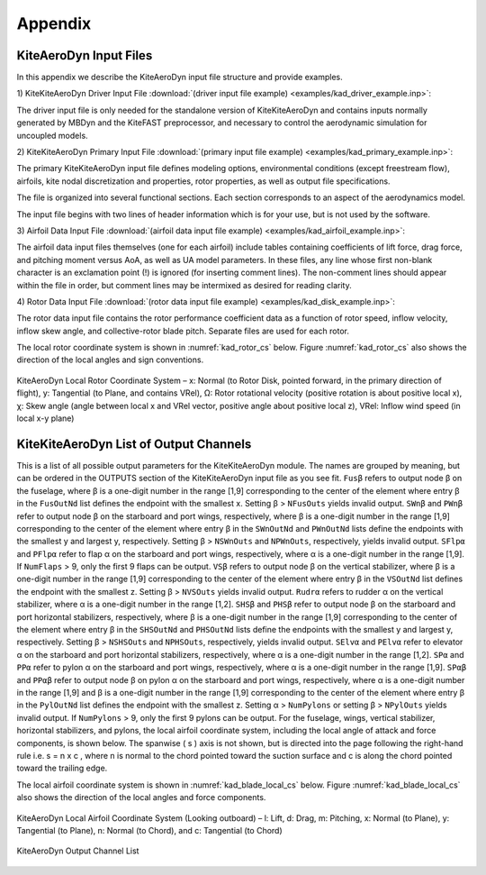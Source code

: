 .. _kad_appendix:

Appendix
========

.. _kad_input_files:

KiteAeroDyn Input Files
-------------------

In this appendix we describe the KiteAeroDyn input file structure and provide examples.

1) KiteKiteAeroDyn Driver Input File 
:download:`(driver input file example) <examples/kad_driver_example.inp>`: 

The driver input file is only needed for the standalone version of KiteKiteAeroDyn and contains inputs normally generated by MBDyn and the KiteFAST preprocessor, 
and necessary to control the aerodynamic simulation for uncoupled models.  

2) KiteKiteAeroDyn Primary Input File 
:download:`(primary input file example) <examples/kad_primary_example.inp>`: 

The primary KiteKiteAeroDyn input file defines modeling options, environmental conditions (except freestream flow), airfoils, kite nodal discretization and properties, 
rotor properties, as well as output file specifications.

The file is organized into several functional sections.  Each section corresponds to an aspect of the aerodynamics model.  

The input file begins with two lines of header information which is for your use, but is not used by the software.

3) Airfoil Data Input File
:download:`(airfoil data input file example) <examples/kad_airfoil_example.inp>`: 

The airfoil data input files themselves (one for each airfoil) include tables containing coefficients of lift force, drag force, and pitching moment versus AoA, as well as UA model parameters.  
In these files, any line whose first non-blank character is an exclamation point (!) is ignored (for inserting comment lines).  The non-comment lines should appear 
within the file in order, but comment lines may be intermixed as desired for reading clarity.  

4) Rotor Data Input File
:download:`(rotor data input file example) <examples/kad_disk_example.inp>`: 

The rotor data input file contains the rotor performance coefficient data as a function of rotor speed, inflow velocity, inflow
skew angle, and collective-rotor blade pitch.  Separate files are used for each rotor.

The local rotor coordinate system is shown in :numref:`kad_rotor_cs` below.  
Figure :numref:`kad_rotor_cs` also shows the direction of the local angles and sign conventions.

.. kad_rotor_cs:

.. figure:: figs/kad_rotor_cs.png
   :width: 80%
   :align: center

   KiteAeroDyn Local Rotor Coordinate System –  
   x: Normal (to Rotor Disk, pointed forward, in the primary direction of flight), 
   y: Tangential (to Plane, and contains VRel), 
   Ω: Rotor rotational velocity (positive rotation is about positive local x),
   χ: Skew angle (angle between local x and VRel vector, positive angle about positive local z),
   VRel: Inflow wind speed (in local x-y plane)
   
.. _kad_output_channels:

KiteKiteAeroDyn List of Output Channels
-------------------------------

This is a list of all possible output parameters for the KiteKiteAeroDyn module.  The names are grouped by meaning, 
but can be ordered in the OUTPUTS section of the KiteKiteAeroDyn input file as you see fit.  
``Fusβ`` refers to output node β on the fuselage, where β is a one-digit number in the range [1,9] corresponding to the
center of the element where entry β in the ``FusOutNd`` list defines the endpoint with the smallest x. Setting β >
``NFusOuts`` yields invalid output.
``SWnβ`` and ``PWnβ`` refer to output node β on the starboard and port wings, respectively, where β is a one-digit
number in the range [1,9] corresponding to the center of the element where entry β in the ``SWnOutNd`` and
``PWnOutNd`` lists define the endpoints with the smallest y and largest y, respectively. Setting β > ``NSWnOuts`` and
``NPWnOuts``, respectively, yields invalid output. ``SFlpα`` and ``PFlpα`` refer to flap α on the starboard and port wings,
respectively, where α is a one-digit number in the range [1,9]. If ``NumFlaps`` > 9, only the first 9 flaps can be output.
``VSβ`` refers to output node β on the vertical stabilizer, where β is a one-digit number in the range [1,9] corresponding
to the center of the element where entry β in the ``VSOutNd`` list defines the endpoint with the smallest z. 
Setting β > ``NVSOuts`` yields invalid output. ``Rudrα`` refers to rudder α on the vertical stabilizer, 
where α is a one-digit number in the range [1,2].
``SHSβ`` and ``PHSβ`` refer to output node β on the starboard and port horizontal stabilizers, respectively, where β is a
one-digit number in the range [1,9] corresponding to the center of the element where entry β in the ``SHSOutNd``
and ``PHSOutNd`` lists define the endpoints with the smallest y and largest y, respectively. Setting β > ``NSHSOuts``
and ``NPHSOuts``, respectively, yields invalid output. ``SElvα`` and ``PElvα`` refer to elevator α on the starboard and port
horizontal stabilizers, respectively, where α is a one-digit number in the range [1,2].
``SPα`` and ``PPα`` refer to pylon α on the starboard and port wings, respectively, where α is a one-digit number in the
range [1,9]. ``SPαβ`` and ``PPαβ`` refer to output node β on pylon α on the starboard and port wings, respectively, where
α is a one-digit number in the range [1,9] and β is a one-digit number in the range [1,9] corresponding to the center
of the element where entry β in the ``PylOutNd`` list defines the endpoint with the smallest z. Setting α > ``NumPylons``
or setting β > ``NPylOuts`` yields invalid output. If ``NumPylons`` > 9, only the first 9 pylons can be output.
For the fuselage, wings, vertical stabilizer, horizontal stabilizers, and pylons, the local airfoil coordinate system,
including the local angle of attack and force components, is shown below. The spanwise ( s ) axis is not shown,
but is directed into the page following the right-hand rule i.e. s = n x c , where n is normal to the chord pointed
toward the suction surface and c is along the chord pointed toward the trailing edge.

The local airfoil coordinate system is shown in :numref:`kad_blade_local_cs` below.  
Figure :numref:`kad_blade_local_cs` also shows the direction of the local angles and force components.

.. _kad_blade_local_cs:

.. figure:: figs/kad_blade_local_cs.png
   :width: 80%
   :align: center

   KiteAeroDyn Local Airfoil Coordinate System (Looking outboard) – l: Lift, d: Drag, m: Pitching, x: Normal (to Plane), 
   y: Tangential (to Plane), n: Normal (to Chord), 
   and c: Tangential (to Chord)

.. _kad-output-channel:

.. figure:: figs/kad_output_channel.pdf
   :width: 500px
   :align: center

   KiteAeroDyn Output Channel List
